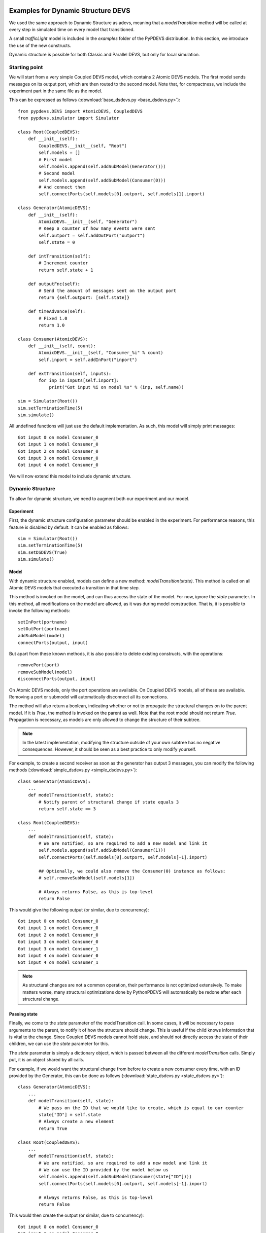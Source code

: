 ..
    Copyright 2014 Modelling, Simulation and Design Lab (MSDL) at 
    McGill University and the University of Antwerp (http://msdl.cs.mcgill.ca/)

    Licensed under the Apache License, Version 2.0 (the "License");
    you may not use this file except in compliance with the License.
    You may obtain a copy of the License at

    http://www.apache.org/licenses/LICENSE-2.0

    Unless required by applicable law or agreed to in writing, software
    distributed under the License is distributed on an "AS IS" BASIS,
    WITHOUT WARRANTIES OR CONDITIONS OF ANY KIND, either express or implied.
    See the License for the specific language governing permissions and
    limitations under the License.

Examples for Dynamic Structure DEVS
===================================

We used the same approach to Dynamic Structure as adevs, meaning that a *modelTransition* method will be called at every step in simulated time on every model that transitioned.

A small *trafficLight* model is included in the *examples* folder of the PyPDEVS distribution. In this section, we introduce the use of the new constructs.

Dynamic structure is possible for both Classic and Parallel DEVS, but only for local simulation.

Starting point
--------------

We will start from a very simple Coupled DEVS model, which contains 2 Atomic DEVS models.
The first model sends messages on its output port, which are then routed to the second model.
Note that, for compactness, we include the experiment part in the same file as the model.

This can be expressed as follows (:download:`base_dsdevs.py <base_dsdevs.py>`)::

    from pypdevs.DEVS import AtomicDEVS, CoupledDEVS
    from pypdevs.simulator import Simulator

    class Root(CoupledDEVS):
        def __init__(self):
            CoupledDEVS.__init__(self, "Root")
            self.models = []
            # First model
            self.models.append(self.addSubModel(Generator()))
            # Second model
            self.models.append(self.addSubModel(Consumer(0)))
            # And connect them
            self.connectPorts(self.models[0].outport, self.models[1].inport)

    class Generator(AtomicDEVS):
        def __init__(self):
            AtomicDEVS.__init__(self, "Generator")
            # Keep a counter of how many events were sent
            self.outport = self.addOutPort("outport")
            self.state = 0

        def intTransition(self):
            # Increment counter
            return self.state + 1

        def outputFnc(self):
            # Send the amount of messages sent on the output port
            return {self.outport: [self.state]}

        def timeAdvance(self):
            # Fixed 1.0
            return 1.0

    class Consumer(AtomicDEVS):
        def __init__(self, count):
            AtomicDEVS.__init__(self, "Consumer_%i" % count)
            self.inport = self.addInPort("inport")

        def extTransition(self, inputs):
            for inp in inputs[self.inport]:
                print("Got input %i on model %s" % (inp, self.name))

    sim = Simulator(Root())
    sim.setTerminationTime(5)
    sim.simulate()

All undefined functions will just use the default implementation.
As such, this model will simply print messages::

    Got input 0 on model Consumer_0
    Got input 1 on model Consumer_0
    Got input 2 on model Consumer_0
    Got input 3 on model Consumer_0
    Got input 4 on model Consumer_0

We will now extend this model to include dynamic structure.

Dynamic Structure
-----------------

To allow for dynamic structure, we need to augment both our experiment and our model.

Experiment
^^^^^^^^^^

First, the dynamic structure configuration parameter should be enabled in the experiment.
For performance reasons, this feature is disabled by default. It can be enabled as follows::

    sim = Simulator(Root())
    sim.setTerminationTime(5)
    sim.setDSDEVS(True)
    sim.simulate()

Model
^^^^^

With dynamic structure enabled, models can define a new method: *modelTransition(state)*.
This method is called on all Atomic DEVS models that executed a transition in that time step.

This method is invoked on the model, and can thus access the state of the model.
For now, ignore the *state* parameter.
In this method, all modifications on the model are allowed, as it was during model construction.
That is, it is possible to invoke the following methods::

    setInPort(portname)
    setOutPort(portname)
    addSubModel(model)
    connectPorts(output, input)

But apart from these known methods, it is also possible to delete existing constructs, with the operations::

    removePort(port)
    removeSubModel(model)
    disconnectPorts(output, input)

On Atomic DEVS models, only the port operations are available. On Coupled DEVS models, all of these are available.
Removing a port or submodel will automatically disconnect all its connections.

The method will also return a boolean, indicating whether or not to propagate the structural changes on to the parent model.
If it is *True*, the method is invoked on the parent as well. Note that the root model should not return *True*.
Propagation is necessary, as models are only allowed to change the structure of their subtree.

.. NOTE::
   In the latest implementation, modifying the structure outside of your own subtree has no negative consequences. However, it should be seen as a best practice to only modify yourself.

For example, to create a second receiver as soon as the generator has output 3 messages, you can modify the following methods (:download:`simple_dsdevs.py <simple_dsdevs.py>`)::

    class Generator(AtomicDEVS):
        ...
        def modelTransition(self, state):
            # Notify parent of structural change if state equals 3
            return self.state == 3

    class Root(CoupledDEVS):
        ...
        def modelTransition(self, state):
            # We are notified, so are required to add a new model and link it
            self.models.append(self.addSubModel(Consumer(1)))
            self.connectPorts(self.models[0].outport, self.models[-1].inport)

            ## Optionally, we could also remove the Consumer(0) instance as follows:
            # self.removeSubModel(self.models[1])

            # Always returns False, as this is top-level
            return False

This would give the following output (or similar, due to concurrency)::

    Got input 0 on model Consumer_0
    Got input 1 on model Consumer_0
    Got input 2 on model Consumer_0
    Got input 3 on model Consumer_0
    Got input 3 on model Consumer_1
    Got input 4 on model Consumer_0
    Got input 4 on model Consumer_1

.. NOTE::
   As structural changes are not a common operation, their performance is not optimized extensively. To make matters worse, many structural optimizations done by PythonPDEVS will automatically be redone after each structural change.

Passing state
^^^^^^^^^^^^^

Finally, we come to the *state* parameter of the modelTransition call.
In some cases, it will be necessary to pass arguments to the parent, to notify it of how the structure should change.
This is useful if the child knows information that is vital to the change.
Since Coupled DEVS models cannot hold state, and should not directly access the state of their children, we can use the *state* parameter for this.

The *state* parameter is simply a dictionary object, which is passed between all the different *modelTransition* calls.
Simply put, it is an object shared by all calls.

For example, if we would want the structural change from before to create a new consumer every time, with an ID provided by the Generator, this can be done as follows (:download:`state_dsdevs.py <state_dsdevs.py>`)::

    class Generator(AtomicDEVS):
        ...
        def modelTransition(self, state):
            # We pass on the ID that we would like to create, which is equal to our counter
            state["ID"] = self.state
            # Always create a new element
            return True

    class Root(CoupledDEVS):
        ...
        def modelTransition(self, state):
            # We are notified, so are required to add a new model and link it
            # We can use the ID provided by the model below us
            self.models.append(self.addSubModel(Consumer(state["ID"])))
            self.connectPorts(self.models[0].outport, self.models[-1].inport)

            # Always returns False, as this is top-level
            return False

This would then create the output (or similar, due to concurrency)::

    Got input 0 on model Consumer_0
    Got input 1 on model Consumer_0
    Got input 1 on model Consumer_1
    Got input 2 on model Consumer_0
    Got input 2 on model Consumer_1
    Got input 2 on model Consumer_2
    Got input 3 on model Consumer_0
    Got input 3 on model Consumer_1
    Got input 3 on model Consumer_2
    Got input 3 on model Consumer_3

More complex example
====================

In the PyPDEVS distribution, a more complex example is provided.
That example provides a model of two traffic lights, with a policeman who periodically changes the traffic light he is interrupting.
